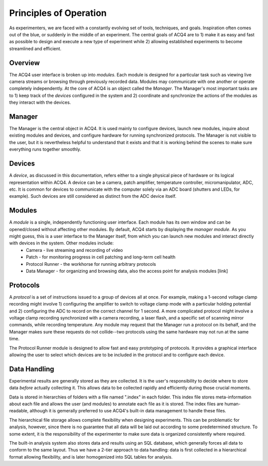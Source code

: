 Principles of Operation
=======================

As experimenters, we are faced with a constantly evolving set of tools, techniques, and goals. Inspiration often comes out of the blue, or suddenly in the middle of an experiment. The central goals of ACQ4 are to 1) make it as easy and fast as possible to design and execute a new type of experiment while 2) allowing established experiments to become streamlined and efficient.

Overview
--------

The ACQ4 user interface is broken up into *modules*. Each module is designed for a particular task such as viewing live camera streams or browsing through previously recorded data. Modules may communicate with one another or operate completely independently. At the core of ACQ4 is an object called the *Manager*. The Manager's most important tasks are to 1) keep track of the *devices* configured in the system and 2) coordinate and synchronize the actions of the modules as they interact with the devices.


Manager
-------

The Manager is the central object in ACQ4. It is used mainly to configure devices, launch new modules, inquire about existing modules and devices, and configure hardware for running synchronized protocols. The Manager is not visible to the user, but it is nevertheless helpful to understand that it exists and that it is working behind the scenes to make sure everything runs together smoothly. 

Devices
-------

A *device*, as discussed in this documentation, refers either to a single physical piece of hardware or its logical representation within ACQ4. A device can be a camera, patch amplifier, temperature controller, micromanipulator, ADC, etc. It is common for devices to communicate with the computer solely via an ADC board (shutters and LEDs, for example). Such devices are still considered as distinct from the ADC device itself. 


Modules
-------

A *module* is a single, independently functioning user interface. Each module has its own window and can be opened/closed without affecting other modules. By default, ACQ4 starts by displaying the *manager module*. As you might guess, this is a user interface to the Manager itself, from which you can launch new modules and interact directly with devices in the system. Other modules include:
    * Camera - live streaming and recording of video
    * Patch - for monitoring progress in cell patching and long-term cell health
    * Protocol Runner - the workhorse for running arbitrary protocols
    * Data Manager - for organizing and browsing data, also the access point for analysis modules [link]

Protocols
---------

A *protocol* is a set of instructions issued to a group of devices all at once. For example, making a 1-second voltage clamp recording might involve 1) configuring the amplifier to switch to voltage clamp mode with a particular holding potential and 2) configuring the ADC to record on the correct channel for 1 second. A more complicated protocol might involve a voltage clamp recording synchronized with a camera recording, a laser flash, and a specific set of scanning mirror commands, while recording temperature. Any module may request that the Manager run a protocol on its behalf, and the Manager makes sure these requests do not collide--two protocols using the same hardware may not run at the same time.

The Protocol Runner module is designed to allow fast and easy prototyping of protocols. It provides a graphical interface allowing the user to select which devices are to be included in the protocol and to configure each device.

Data Handling
-------------

Experimental results are generally stored as they are collected. It is the user's responsibility to decide where to store data *before* actually collecting it. This allows data to be collected rapidly and efficiently during those crucial moments. 

Data is stored in hierarchies of folders with a file named ".index" in each folder. This index file stores meta-information about each file and allows the user (and modules) to annotate each file as it is stored. The index files are human-readable, although it is gemerally preferred to use ACQ4's built-in data management to handle these files.

The hierarchical file storage allows complete flexibility when designing experiments. This can be problematic for analysis, however, since there is no guarantee that all data will be laid out according to some predetermined structure. To some extent, it is the responsibility of the experimenter to make sure data is organized consistently where required. 

The built-in analysis system also stores data and results using an SQL database, which generally forces all data to conform to the same layout. Thus we have a 2-tier approach to data handling: data is first collected in a hierarchical format allowing flexibility, and is later homogenized into SQL tables for analysis.
